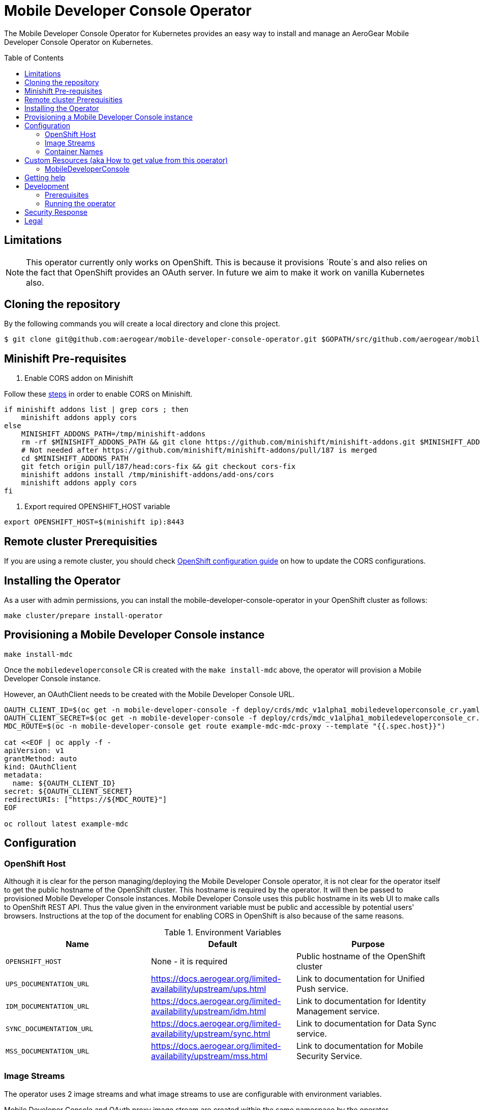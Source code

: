 :toc:
:toc-placement!:

// gEmoji for admonitions, see
// https://gist.github.com/dcode/0cfbf2699a1fe9b46ff04c41721dda74#admonitions
ifdef::env-github[]
:status:
:tip-caption: :bulb:
:note-caption: :information_source:
:important-caption: :heavy_exclamation_mark:
:caution-caption: :fire:
:warning-caption: :warning:
endif::[]

// Links (alphabetical order)
:apache_license: http://www.apache.org/licenses/LICENSE-2.0[Apache License, Version 2.0]
:application_monitoring_operator: https://github.com/integr8ly/application-monitoring-operator[application-monitoring-operator]
:export_policy: https://aerogear.org/legal/export.html[AeroGear Export Policy]
:aerogear_freenode: irc://irc.freenode.net/aerogear[#aerogear on FreeNode IRC]
:aerogear_jira: https://issues.jboss.org/projects/AEROGEAR/issues[AeroGear on JBoss Jira]
:aerogear_matrix: https://matrix.to/#/!IipcvbGVqkiTUQauSC:matrix.org[#aerogear:matrix.org on Matrix]
:mailing_list: https://groups.google.com/forum/#!forum/aerogear[Google Groups Mailing List]
:minishift: https://github.com/minishift/minishift[Minishift]
:rh_product_security: https://access.redhat.com/security/team/contact[Red Hat Product Security team]
:minishift_cors: https://github.com/aerogear/mobile-developer-console#enable-cors-in-the-openshift-cluster[steps]
:openshift_cors: https://docs.openshift.com/container-platform/3.11/install_config/master_node_configuration.html#master-config-asset-config[OpenShift configuration guide]

= Mobile Developer Console Operator

ifdef::status[]
.*Project health*
image:https://travis-ci.com/aerogear/mobile-developer-console-operator.svg?branch=master[Build Status (Travis), link=https://travis-ci.com/aerogear/mobile-developer-console-operator.svg?branch=master]
image:https://img.shields.io/:license-Apache2-blue.svg[License (License), link=http://www.apache.org/licenses/LICENSE-2.0]
endif::[]


The Mobile Developer Console Operator for Kubernetes provides an easy way to
install and manage an AeroGear Mobile Developer Console Operator on Kubernetes.

toc::[]


== Limitations

// https://issues.jboss.org/browse/AEROGEAR-9162
[NOTE]
====
This operator currently only works on OpenShift. This is because it
provisions `Route`s and also relies on the fact that OpenShift
provides an OAuth server. In future we aim to make it work on vanilla
Kubernetes also.
====

== Cloning the repository

By the following commands you will create a local directory and clone this project.

[source,shell]
----
$ git clone git@github.com:aerogear/mobile-developer-console-operator.git $GOPATH/src/github.com/aerogear/mobile-developer-console-operator
----

== Minishift Pre-requisites

. Enable CORS addon on Minishift

Follow these {minishift_cors} in order to enable CORS on Minishift.

....
if minishift addons list | grep cors ; then
    minishift addons apply cors
else
    MINISHIFT_ADDONS_PATH=/tmp/minishift-addons
    rm -rf $MINISHIFT_ADDONS_PATH && git clone https://github.com/minishift/minishift-addons.git $MINISHIFT_ADDONS_PATH
    # Not needed after https://github.com/minishift/minishift-addons/pull/187 is merged
    cd $MINISHIFT_ADDONS_PATH
    git fetch origin pull/187/head:cors-fix && git checkout cors-fix
    minishift addons install /tmp/minishift-addons/add-ons/cors
    minishift addons apply cors
fi
....

. Export required OPENSHIFT_HOST variable
....
export OPENSHIFT_HOST=$(minishift ip):8443
....

== Remote cluster Prerequisities

If you are using a remote cluster, you should check {openshift_cors} 
on how to update the CORS configurations.

== Installing the Operator

As a user with admin permissions, you can install the
mobile-developer-console-operator in your OpenShift cluster as follows:

....
make cluster/prepare install-operator
....

== Provisioning a Mobile Developer Console instance

....
make install-mdc
....

Once the `mobiledeveloperconsole` CR is created with the `make install-mdc` above, the operator will provision a Mobile Developer Console instance.

However, an OAuthClient needs to be created with the Mobile Developer Console URL.

....
OAUTH_CLIENT_ID=$(oc get -n mobile-developer-console -f deploy/crds/mdc_v1alpha1_mobiledeveloperconsole_cr.yaml --template "{{.spec.oAuthClientId}}")
OAUTH_CLIENT_SECRET=$(oc get -n mobile-developer-console -f deploy/crds/mdc_v1alpha1_mobiledeveloperconsole_cr.yaml --template "{{.spec.oAuthClientSecret}}")
MDC_ROUTE=$(oc -n mobile-developer-console get route example-mdc-mdc-proxy --template "{{.spec.host}}")

cat <<EOF | oc apply -f -
apiVersion: v1
grantMethod: auto
kind: OAuthClient
metadata:
  name: ${OAUTH_CLIENT_ID}
secret: ${OAUTH_CLIENT_SECRET}
redirectURIs: ["https://${MDC_ROUTE}"]
EOF

oc rollout latest example-mdc
....

== Configuration

=== OpenShift Host

Although it is clear for the person managing/deploying the Mobile Developer Console operator, it is not clear for the
operator itself to get the public hostname of the OpenShift cluster. This hostname is required by the operator.
It will then be passed to provisioned Mobile Developer Console instances. Mobile Developer Console uses this public hostname
in its web UI to make calls to OpenShift REST API. Thus the value given in the environment variable must be public and accessible by potential users'
browsers. Instructions at the top of the document for enabling CORS in OpenShift is also because of the same reasons.

.Environment Variables
|===
|Name |Default |Purpose

|`OPENSHIFT_HOST`
| None - it is required
| Public hostname of the OpenShift cluster

|`UPS_DOCUMENTATION_URL`
| https://docs.aerogear.org/limited-availability/upstream/ups.html
| Link to documentation for Unified Push service.

|`IDM_DOCUMENTATION_URL`
| https://docs.aerogear.org/limited-availability/upstream/idm.html
| Link to documentation for Identity Management service.

|`SYNC_DOCUMENTATION_URL`
| https://docs.aerogear.org/limited-availability/upstream/sync.html
| Link to documentation for Data Sync service.

|`MSS_DOCUMENTATION_URL`
| https://docs.aerogear.org/limited-availability/upstream/mss.html
| Link to documentation for Mobile Security Service.

|===

=== Image Streams

The operator uses 2 image streams and what image streams to use are configurable
with environment variables.

Mobile Developer Console and OAuth proxy image stream are created within the same namespace by the operator.

The following table shows the available environment variable names, along with their default values:

.Environment Variables
|===
|Name |Default |Purpose

|`MDC_IMAGE_STREAM_NAME`
|`mdc-imagestream`
| Name of the Mobile Developer Console image stream that will be created by the operator.

|`MDC_IMAGE_STREAM_TAG`
|`latest`
| Tag of the Mobile Developer Console image stream that will be created by the operator.

|`MDC_IMAGE_STREAM_INITIAL_IMAGE`
|`quay.io/aerogear/mobile-developer-console:latest`
| Initial image for the Mobile Developer Console image stream that will be created by the operator.

|`OAUTH_PROXY_IMAGE_STREAM_NAME`
|`mdc-oauth-proxy-imagestream`
| Name of the OAuth proxy image stream that will be created by the operator.

|`OAUTH_PROXY_IMAGE_STREAM_TAG`
|`latest`
| Tag of the OAuth proxy image stream that will be created by the operator.

|`OAUTH_PROXY_IMAGE_STREAM_INITIAL_IMAGE`
|`docker.io/openshift/oauth-proxy:v1.1.0`
| Initial image for the OAuth proxy image stream that will be created by the operator.

|===

CAUTION: Re-deploying this operator with customized images will cause
_all_ instances owned by the operator to be updated.


=== Container Names

If you would like to modify the container names, you can use the following environment variables.

.Environment Variables
|===
|Name |Default

|`MDC_CONTAINER_NAME`
|`mdc`

|`OAUTH_PROXY_CONTAINER_NAME`
|`mdc-oauth-proxy`

|===


== Custom Resources (aka How to get value from this operator)

=== MobileDeveloperConsole

This is the main installation resource kind. Creation of a valid
MobileDeveloperConsole CR will result in a functional Mobile Developer
Console deployed to your namespace.

Here are all of the configurable fields in a MobileDeveloperConsole:

.MobileDeveloperConsole fields
|===
|Field Name |Description

|oAuthClientId
|Id of the OAuthClient to use when protecting the Mobile Developer Console
 instance with OpenShift OAuth Proxy.

|oAuthClientSecret
|Password of the OAuthClient to use when protecting the Mobile Developer Console
 instance with OpenShift OAuth Proxy.

|===

An example MobileDeveloperConsole resource is available at
`./deploy/crds/mdc_v1alpha1_mobiledeveloperconsole_cr.yaml`:

.mdc_v1alpha1_mobiledeveloperconsole_cr.yaml
[source,yaml]
----
apiVersion: mdc.aerogear.org/v1alpha1
kind: MobileDeveloperConsole
metadata:
  name: example-mdc
spec:
  oAuthClientId: mobile-developer-console
  oAuthClientSecret: foobar
----

To create this, you can run:

....
kubectl apply -n mobile-developer-console -f ./deploy/crds/mdc_v1alpha1_mobiledeveloperconsole_cr.yaml
....

To see the created instance then, you can run:

....
kubectl get mdc example-mdc -n mobile-developer-console -o yaml
....


== Getting help

All AeroGear projects use the same communication channels.

*Issue tracker*

Our main issue tracker is {aerogear_jira}. Issues may also be created
here on GitHub for individual projects.

*Chat*

For synchronous real-time chat, we use Matrix/IRC. These are bridged
together, so you can choose which is more convenient for you:
{aerogear_matrix} or {aerogear_freenode}.

*Discussion list*

For important conversations, we discuss asynchronously on this
{mailing_list}. This is great for discussions that should involve many
people in different time zones, and allows us to easily link back to
conversations in future.

== Development

=== Prerequisites

- Access to an OpenShift cluster with admin privileges to be able to
  create Roles.  {minishift} is suggested.

- Go, Make, dep, operator-sdk, kubectl (kubectl can just be a symlink
  to oc)

=== Running the operator

1. Prepare the operator project:

....
make cluster/prepare
....

2. Run the operator (locally, not in OpenShift):

....
make code/run
....

3. Create a Mobile Developer Console instance (in another terminal):

....
make install-mdc
....

4. Watch the status of your Mobile Developer Console instance provisioning (optional):

....
watch -n1 "kubectl get po -n mobile-developer-console && echo '' && kubectl get mdc -o yaml -n mobile-developer-console"
....

5. If you want to be able to work with resources that require the
local instance of your operator to be able to talk to the MDC instance
in the cluster, then you'll need to make a corresponding domain name
available locally. Something like the following should work, by adding
an entry to /etc/hosts for the example Service that's created, then
forwarding the port from the relevant Pod in the cluster to the local
machine. Run this in a separate terminal, and ctrl+c to clean it up
when finished:

6. When finished, clean up:
....
make cluster/clean
....

== Security Response

If you've found a security issue that you'd like to disclose
confidentially please contact the {rh_product_security}.

== Legal

The Mobile Developer Console Operator is licensed under the {apache_license}
License, and is subject to the {export_policy}.
